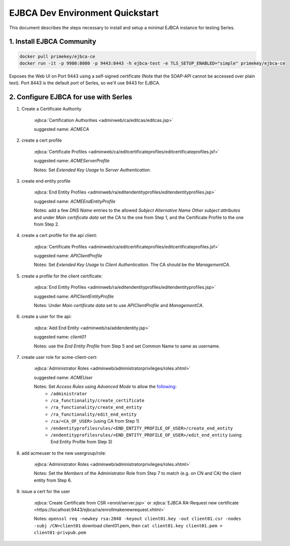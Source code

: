 .. |ejbca-host| replace:: localhost:9443

.. _ejbca-configuration:

EJBCA Dev Environment Quickstart
================================

This document describes the steps necessary to install and setup a minimal
EJBCA instance for testing Serles.

1. Install EJBCA Community
--------------------------

.. code-block:: shell

    docker pull primekey/ejbca-ce
    docker run -it -p 9980:8080 -p 9443:8443 -h ejbca-test -e TLS_SETUP_ENABLED="simple" primekey/ejbca-ce

Exposes the Web UI on Port 9443 using a self-signed certificate (Note that the
SOAP-API cannot be accessed over plain text). Port 8443 is the default port of
Serles, so we'll use 9443 for EJBCA.

2. Configure EJBCA for use with Serles
--------------------------------------

1. Create a Certificate Authority

    :ejbca:`Certification Authorities <adminweb/ca/editcas/editcas.jsp>`

    suggested name: *ACMECA*

2. create a cert profile

    :ejbca:`Certificate Profiles <adminweb/ca/editcertificateprofiles/editcertificateprofiles.jsf>`

    suggested name: *ACMEServerProfile*

    Notes: Set *Extended Key Usage* to *Server Authentication*.

3. create end entity profile

    :ejbca:`End Entity Profiles <adminweb/ra/editendentityprofiles/editendentityprofiles.jsp>`

    suggested name: *ACMEEndEntityProfile*

    Notes: add a few *DNS Name* entries to the allowed *Subject Alternative
    Name* *Other subject attributes* and under *Main certificate data* set the
    CA to the one from Step 1, and the Certificate Profile to the one from Step 2.

4. create a cert profile for the api client:

    :ejbca:`Certificate Profiles <adminweb/ca/editcertificateprofiles/editcertificateprofiles.jsf>`

    suggested name: *APIClientProfile*

    Notes: Set *Extended Key Usage* to *Client Authentication*. The CA should
    be the *ManagementCA*.

5. create a profile for the client certificate:

    :ejbca:`End Entity Profiles <adminweb/ra/editendentityprofiles/editendentityprofiles.jsp>`

    suggested name: *APIClientEntityProfile*

    Notes: Under *Main certificate data* set to use *APIClientProfile* and
    *ManagementCA*.

6. create a user for the api:

    :ejbca:`Add End Entity <adminweb/ra/addendentity.jsp>`

    suggested name: *client01*

    Notes: use the *End Entity Profile* from Step 5 and set Common Name to same
    as username.

7. create user role for acme-client-cert:

    :ejbca:`Administrator Roles <adminweb/administratorprivileges/roles.xhtml>`

    suggested name: *ACMEUser*

    Notes: Set *Access Rules* using *Advanced Mode* to allow the following_:
	 - ``/administrator``
	 - ``/ca_functionality/create_certificate``
	 - ``/ra_functionality/create_end_entity``
	 - ``/ra_functionality/edit_end_entity``
	 - ``/ca/<CA_OF_USER>`` (using CA from Step 1)
	 - ``/endentityprofilesrules/<END_ENTITY_PROFILE_OF_USER>/create_end_entity``
	 - ``/endentityprofilesrules/<END_ENTITY_PROFILE_OF_USER>/edit_end_entity``
           (using End Entity Profile from Step 3)

.. _following: https://download.primekey.se/docs/EJBCA-Enterprise/latest/ws/org/ejbca/core/protocol/ws/client/gen/EjbcaWS.html#certificateRequest(org.ejbca.core.protocol.ws.client.gen.UserDataVOWS,java.lang.String,int,java.lang.String,java.lang.String)

8. add acmeuser to the new usergroup/role:

    :ejbca:`Administrator Roles <adminweb/administratorprivileges/roles.xhtml>`

    Notes: Set the *Members* of the Administrator Role from Step 7 to match
    (e.g. on CN and CA) the client entity from Step 6.

9. issue a cert for the user

    :ejbca:`Create Certificate from CSR <enrol/server.jsp>` or :ejbca:`EJBCA RA-Request new certificate <https://localhost:9443/ejbca/ra/enrollmakenewrequest.xhtml>`

    Notes: ``openssl req -newkey rsa:2048 -keyout client01.key -out client01.csr -nodes -subj /CN=client01``
    download client01.pem, then ``cat client01.key client01.pem > client01-privpub.pem``
